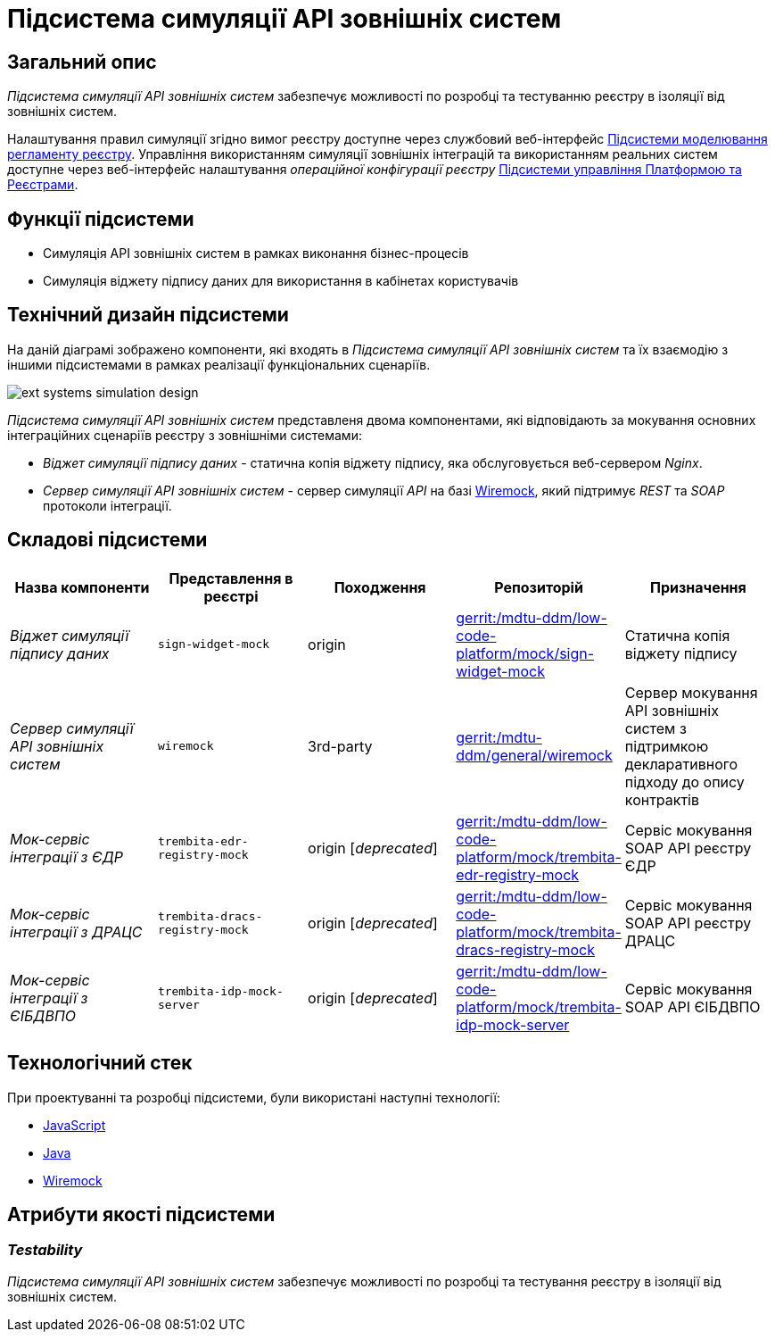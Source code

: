 = Підсистема симуляції API зовнішніх систем

== Загальний опис

_Підсистема симуляції API зовнішніх систем_ забезпечує можливості по розробці та тестуванню реєстру в ізоляції від зовнішніх систем.

Налаштування правил симуляції згідно вимог реєстру доступне через службовий веб-інтерфейс xref:arch:architecture/registry/administrative/regulation-management/overview.adoc[Підсистеми моделювання регламенту реєстру]. Управління використанням симуляції зовнішніх інтеграцій та використанням реальних систем доступне через веб-інтерфейс налаштування _операційної конфігурації реєстру_ xref:arch:architecture/platform/administrative/control-plane/overview.adoc[Підсистеми управління Платформою та Реєстрами].

== Функції підсистеми

* Симуляція API зовнішніх систем в рамках виконання бізнес-процесів
* Симуляція віджету підпису даних для використання в кабінетах користувачів

== Технічний дизайн підсистеми

На даній діаграмі зображено компоненти, які входять в _Підсистема симуляції API зовнішніх систем_ та їх взаємодію з іншими підсистемами в рамках реалізації функціональних сценаріїв.

image::arch:architecture/registry/operational/ext-systems-simulation/ext-systems-simulation-design.svg[float="center",align="center"]

_Підсистема симуляції API зовнішніх систем_ представленя двома компонентами, які відповідають за мокування основних інтеграційних сценаріїв реєстру з зовнішніми системами:

* _Віджет симуляції підпису даних_ - статична копія віджету підпису, яка обслуговується веб-сервером _Nginx_.
* _Сервер симуляції API зовнішніх систем_ - сервер симуляції _API_ на базі https://wiremock.org/[Wiremock], який підтримує _REST_ та _SOAP_ протоколи інтеграції.

== Складові підсистеми

|===
|Назва компоненти|Представлення в реєстрі|Походження|Репозиторій|Призначення

|_Віджет симуляції підпису даних_
|`sign-widget-mock`
|origin
|https://gerrit-mdtu-ddm-edp-cicd.apps.cicd2.mdtu-ddm.projects.epam.com/admin/repos/mdtu-ddm/low-code-platform/mock/sign-widget-mock[gerrit:/mdtu-ddm/low-code-platform/mock/sign-widget-mock]
|Статична копія віджету підпису

|_Сервер симуляції API зовнішніх систем_
|`wiremock`
|3rd-party
|https://gerrit-mdtu-ddm-edp-cicd.apps.cicd2.mdtu-ddm.projects.epam.com/admin/repos/mdtu-ddm/general/wiremock[gerrit:/mdtu-ddm/general/wiremock]
|Сервер мокування API зовнішніх систем з підтримкою декларативного підходу до опису контрактів

|_Мок-сервіс інтеграції з ЄДР_
|`trembita-edr-registry-mock`
|origin [_deprecated_]
|https://gerrit-mdtu-ddm-edp-cicd.apps.cicd2.mdtu-ddm.projects.epam.com/admin/repos/mdtu-ddm/low-code-platform/mock/trembita-edr-registry-mock[gerrit:/mdtu-ddm/low-code-platform/mock/trembita-edr-registry-mock]
|Сервіс мокування SOAP API реєстру ЄДР

|_Мок-сервіс інтеграції з ДРАЦС_
|`trembita-dracs-registry-mock`
|origin [_deprecated_]
|https://gerrit-mdtu-ddm-edp-cicd.apps.cicd2.mdtu-ddm.projects.epam.com/admin/repos/mdtu-ddm/low-code-platform/mock/trembita-dracs-registry-mock[gerrit:/mdtu-ddm/low-code-platform/mock/trembita-dracs-registry-mock]
|Сервіс мокування SOAP API реєстру ДРАЦС

|_Мок-сервіс інтеграції з ЄІБДВПО_
|`trembita-idp-mock-server`
|origin [_deprecated_]
|https://gerrit-mdtu-ddm-edp-cicd.apps.cicd2.mdtu-ddm.projects.epam.com/admin/repos/mdtu-ddm/low-code-platform/mock/trembita-idp-mock-server[gerrit:/mdtu-ddm/low-code-platform/mock/trembita-idp-mock-server]
|Сервіс мокування SOAP API ЄІБДВПО

|===

== Технологічний стек

При проектуванні та розробці підсистеми, були використані наступні технології:

* xref:arch:architecture/platform-technologies.adoc#javascript[JavaScript]
* xref:arch:architecture/platform-technologies.adoc#java[Java]
* xref:arch:architecture/platform-technologies.adoc#wiremock[Wiremock]

== Атрибути якості підсистеми

=== _Testability_

_Підсистема симуляції API зовнішніх систем_ забезпечує можливості по розробці та тестування реєстру в ізоляції від зовнішніх систем.